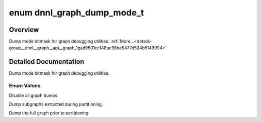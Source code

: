 .. index:: pair: enum; dnnl_graph_dump_mode_t
.. _doxid-group__dnnl__graph__api__graph_1gad9501cc148ae98ba5477d524b5149994:

enum dnnl_graph_dump_mode_t
===========================

Overview
~~~~~~~~

Dump mode bitmask for graph debugging utilities. :ref:`More...<details-group__dnnl__graph__api__graph_1gad9501cc148ae98ba5477d524b5149994>`

.. ref-code-block:: cpp
	:class: doxyrest-overview-code-block

	#include <dnnl_graph_types.h>

	enum dnnl_graph_dump_mode_t
	{
	    :ref:`dnnl_graph_dump_mode_none<doxid-group__dnnl__graph__api__graph_1ggad9501cc148ae98ba5477d524b5149994aae63eb4551a7ce6fbb924dfe5e2222cb>`     = 0x0U,
	    :ref:`dnnl_graph_dump_mode_subgraph<doxid-group__dnnl__graph__api__graph_1ggad9501cc148ae98ba5477d524b5149994af9b1327c82bceda2e70fe33503608c73>` = 0x1U,
	    :ref:`dnnl_graph_dump_mode_graph<doxid-group__dnnl__graph__api__graph_1ggad9501cc148ae98ba5477d524b5149994aa30033e6d99aa1088634f476eab6235c>`    = 0x2U,
	};

.. _details-group__dnnl__graph__api__graph_1gad9501cc148ae98ba5477d524b5149994:

Detailed Documentation
~~~~~~~~~~~~~~~~~~~~~~

Dump mode bitmask for graph debugging utilities.

Enum Values
-----------

.. index:: pair: enumvalue; dnnl_graph_dump_mode_none
.. _doxid-group__dnnl__graph__api__graph_1ggad9501cc148ae98ba5477d524b5149994aae63eb4551a7ce6fbb924dfe5e2222cb:

.. ref-code-block:: cpp
	:class: doxyrest-title-code-block

	dnnl_graph_dump_mode_none

Disable all graph dumps.

.. index:: pair: enumvalue; dnnl_graph_dump_mode_subgraph
.. _doxid-group__dnnl__graph__api__graph_1ggad9501cc148ae98ba5477d524b5149994af9b1327c82bceda2e70fe33503608c73:

.. ref-code-block:: cpp
	:class: doxyrest-title-code-block

	dnnl_graph_dump_mode_subgraph

Dump subgraphs extracted during partitioning.

.. index:: pair: enumvalue; dnnl_graph_dump_mode_graph
.. _doxid-group__dnnl__graph__api__graph_1ggad9501cc148ae98ba5477d524b5149994aa30033e6d99aa1088634f476eab6235c:

.. ref-code-block:: cpp
	:class: doxyrest-title-code-block

	dnnl_graph_dump_mode_graph

Dump the full graph prior to partitioning.

